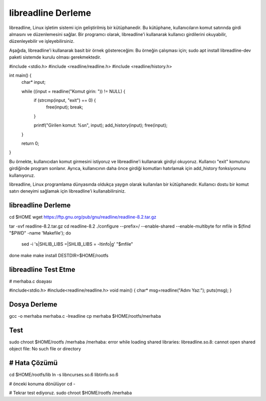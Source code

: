 libreadline Derleme
===================

libreadline, Linux işletim sistemi için geliştirilmiş bir kütüphanedir. Bu kütüphane, kullanıcıların komut satırında girdi almasını ve düzenlemesini sağlar. Bir programcı olarak, libreadline'i kullanarak kullanıcı girdilerini okuyabilir, düzenleyebilir ve işleyebilirsiniz.

Aşağıda, libreadline'i kullanarak basit bir örnek göstereceğim:
Bu örneğin çalışması için;
sudo apt install libreadline-dev paketi sistemde kurulu olması gerekmektedir.

#include <stdio.h>
#include <readline/readline.h>
#include <readline/history.h>

int main() {
    char* input;

    while ((input = readline("Komut girin: ")) != NULL) {
        if (strcmp(input, "exit") == 0) {
            free(input);
            break;
        }

        printf("Girilen komut: %s\n", input);
        add_history(input);
        free(input);
    }

    return 0;
}

Bu örnekte, kullanıcıdan komut girmesini istiyoruz ve libreadline'i kullanarak girdiyi okuyoruz. Kullanıcı "exit" komutunu girdiğinde program sonlanır. Ayrıca, kullanıcının daha önce girdiği komutları hatırlamak için add_history fonksiyonunu kullanıyoruz.

libreadline, Linux programlama dünyasında oldukça yaygın olarak kullanılan bir kütüphanedir. Kullanıcı dostu bir komut satırı deneyimi sağlamak için libreadline'i kullanabilirsiniz.

libreadline Derleme
-------------------
cd $HOME
wget https://ftp.gnu.org/pub/gnu/readline/readline-8.2.tar.gz

tar -xvf readline-8.2.tar.gz
cd readline-8.2
./configure --prefix=/ --enable-shared --enable-multibyte
for mfile in $(find "$PWD" -name 'Makefile'); do
    sed -i 's|SHLIB_LIBS =|SHLIB_LIBS = -ltinfo|g' "$mfile"
done
make
make install DESTDIR=$HOME/rootfs

libreadline Test Etme
---------------------

# merhaba.c doayası

#include<stdio.h>
#include<readline/readline.h>
void main()
{
char* msg=readline("Adını Yaz:");
puts(msg);
}

Dosya Derleme
-------------
gcc -o merhaba merhaba.c -lreadline
cp merhaba $HOME/rootfs/merhaba

Test
----
sudo chroot $HOME/rootfs /merhaba
/merhaba: error while loading shared libraries: libreadline.so.8: cannot open shared object file: No such file or directory

# Hata Çözümü
-------------
cd $HOME/rootfs/lib
ln -s libncurses.so.6 libtinfo.so.6

# önceki konuma dönülüyor
cd -

# Tekrar test ediyoruz.
sudo chroot $HOME/rootfs /merhaba


.. raw:: pdf

   PageBreak

